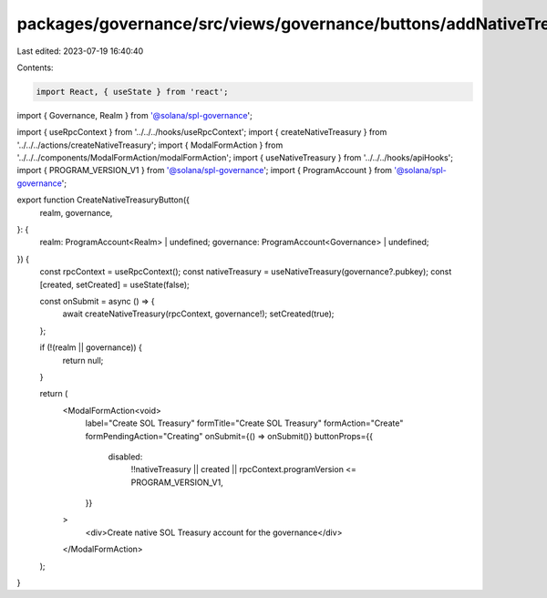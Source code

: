 packages/governance/src/views/governance/buttons/addNativeTreasuryButton.tsx
============================================================================

Last edited: 2023-07-19 16:40:40

Contents:

.. code-block:: tsx

    import React, { useState } from 'react';
import { Governance, Realm } from '@solana/spl-governance';

import { useRpcContext } from '../../../hooks/useRpcContext';
import { createNativeTreasury } from '../../../actions/createNativeTreasury';
import { ModalFormAction } from '../../../components/ModalFormAction/modalFormAction';
import { useNativeTreasury } from '../../../hooks/apiHooks';
import { PROGRAM_VERSION_V1 } from '@solana/spl-governance';
import { ProgramAccount } from '@solana/spl-governance';

export function CreateNativeTreasuryButton({
  realm,
  governance,
}: {
  realm: ProgramAccount<Realm> | undefined;
  governance: ProgramAccount<Governance> | undefined;
}) {
  const rpcContext = useRpcContext();
  const nativeTreasury = useNativeTreasury(governance?.pubkey);
  const [created, setCreated] = useState(false);

  const onSubmit = async () => {
    await createNativeTreasury(rpcContext, governance!);
    setCreated(true);
  };

  if (!(realm || governance)) {
    return null;
  }

  return (
    <ModalFormAction<void>
      label="Create SOL Treasury"
      formTitle="Create SOL Treasury"
      formAction="Create"
      formPendingAction="Creating"
      onSubmit={() => onSubmit()}
      buttonProps={{
        disabled:
          !!nativeTreasury ||
          created ||
          rpcContext.programVersion <= PROGRAM_VERSION_V1,
      }}
    >
      <div>Create native SOL Treasury account for the governance</div>
    </ModalFormAction>
  );
}


